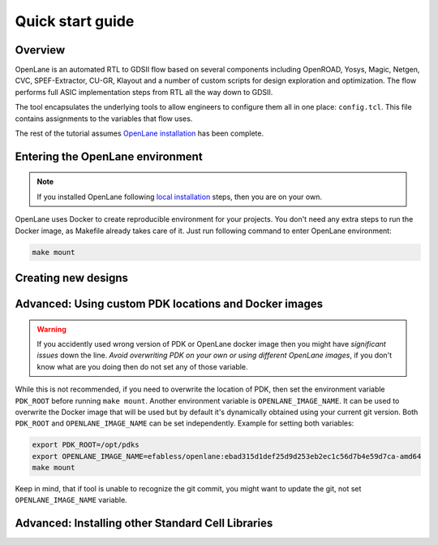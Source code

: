 Quick start guide
=======================

Overview
------------------------------------
OpenLane is an automated RTL to GDSII flow based on several components including OpenROAD, Yosys, Magic, Netgen, CVC, SPEF-Extractor, CU-GR, Klayout and a number of custom scripts for design exploration and optimization.
The flow performs full ASIC implementation steps from RTL all the way down to GDSII.

The tool encapsulates the underlying tools to allow engineers to configure them all in one place: ``config.tcl``. This file contains assignments to the variables that flow uses. 

The rest of the tutorial assumes `OpenLane installation <installation.html>`_ has been complete.

Entering the OpenLane environment
------------------------------------------------------------------------
.. note::
    If you installed OpenLane following `local installation <local_installs.html>`_ steps, then you are on your own.

OpenLane uses Docker to create reproducible environment for your projects. You don't need any extra steps to run the Docker image, as Makefile already takes care of it. Just run following command to enter OpenLane environment:

.. code-block::

    make mount




Creating new designs
------------------------------------------------------------------------


Advanced: Using custom PDK locations and Docker images
-----------------------------------------------------------
.. warning::
    If you accidently used wrong version of PDK or OpenLane docker image then you might have *significant issues* down the line. *Avoid overwriting PDK on your own or using different OpenLane images*, if you don't know what are you doing then do not set any of those variable.

While this is not recommended, if you need to overwrite the location of PDK, then set the environment variable ``PDK_ROOT`` before running ``make mount``.
Another environment variable is ``OPENLANE_IMAGE_NAME``. It can be used to overwrite the Docker image that will be used but by default it's dynamically obtained using your current git version. Both ``PDK_ROOT`` and ``OPENLANE_IMAGE_NAME`` can be set independently. Example for setting both variables:

.. code-block::

    export PDK_ROOT=/opt/pdks
    export OPENLANE_IMAGE_NAME=efabless/openlane:ebad315d1def25d9d253eb2ec1c56d7b4e59d7ca-amd64
    make mount

Keep in mind, that if tool is unable to recognize the git commit, you might want to update the git, not set ``OPENLANE_IMAGE_NAME`` variable.

Advanced: Installing other Standard Cell Libraries
------------------------------------------------------------------------------------------------------------

